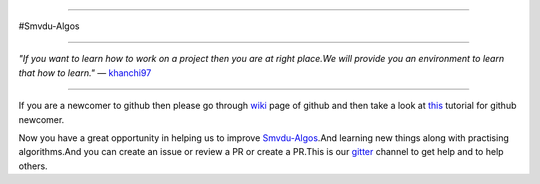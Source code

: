 
.. image:: https://cdn-images-1.medium.com/max/735/1*Gcrb4kMfApjfjGesk0qn4w.png

=====

#Smvdu-Algos
                                                                                                  
=====

:emphasis:`"If you want to learn how to work on a project then you are at right place.We will provide you an environment to learn that how to learn."` ― `khanchi97 <https://github.com/khanchi97>`_

=====

If you are a newcomer to github then please go through `wiki <https://en.wikipedia.org/wiki/GitHub>`_ page of github and then take a look at `this <https://try.github.io/levels/1/challenges/1>`_ tutorial for github newcomer. 

Now you have a great opportunity in helping us to improve `Smvdu-Algos <https://github.com/khanchi97/Smvdu-Algos>`_.And learning new things along with practising algorithms.And you can create an issue or review a PR or create a PR.This is our `gitter <https://gitter.im/Smvdu-Algos/Lobby>`_ channel to get help and to help others.



